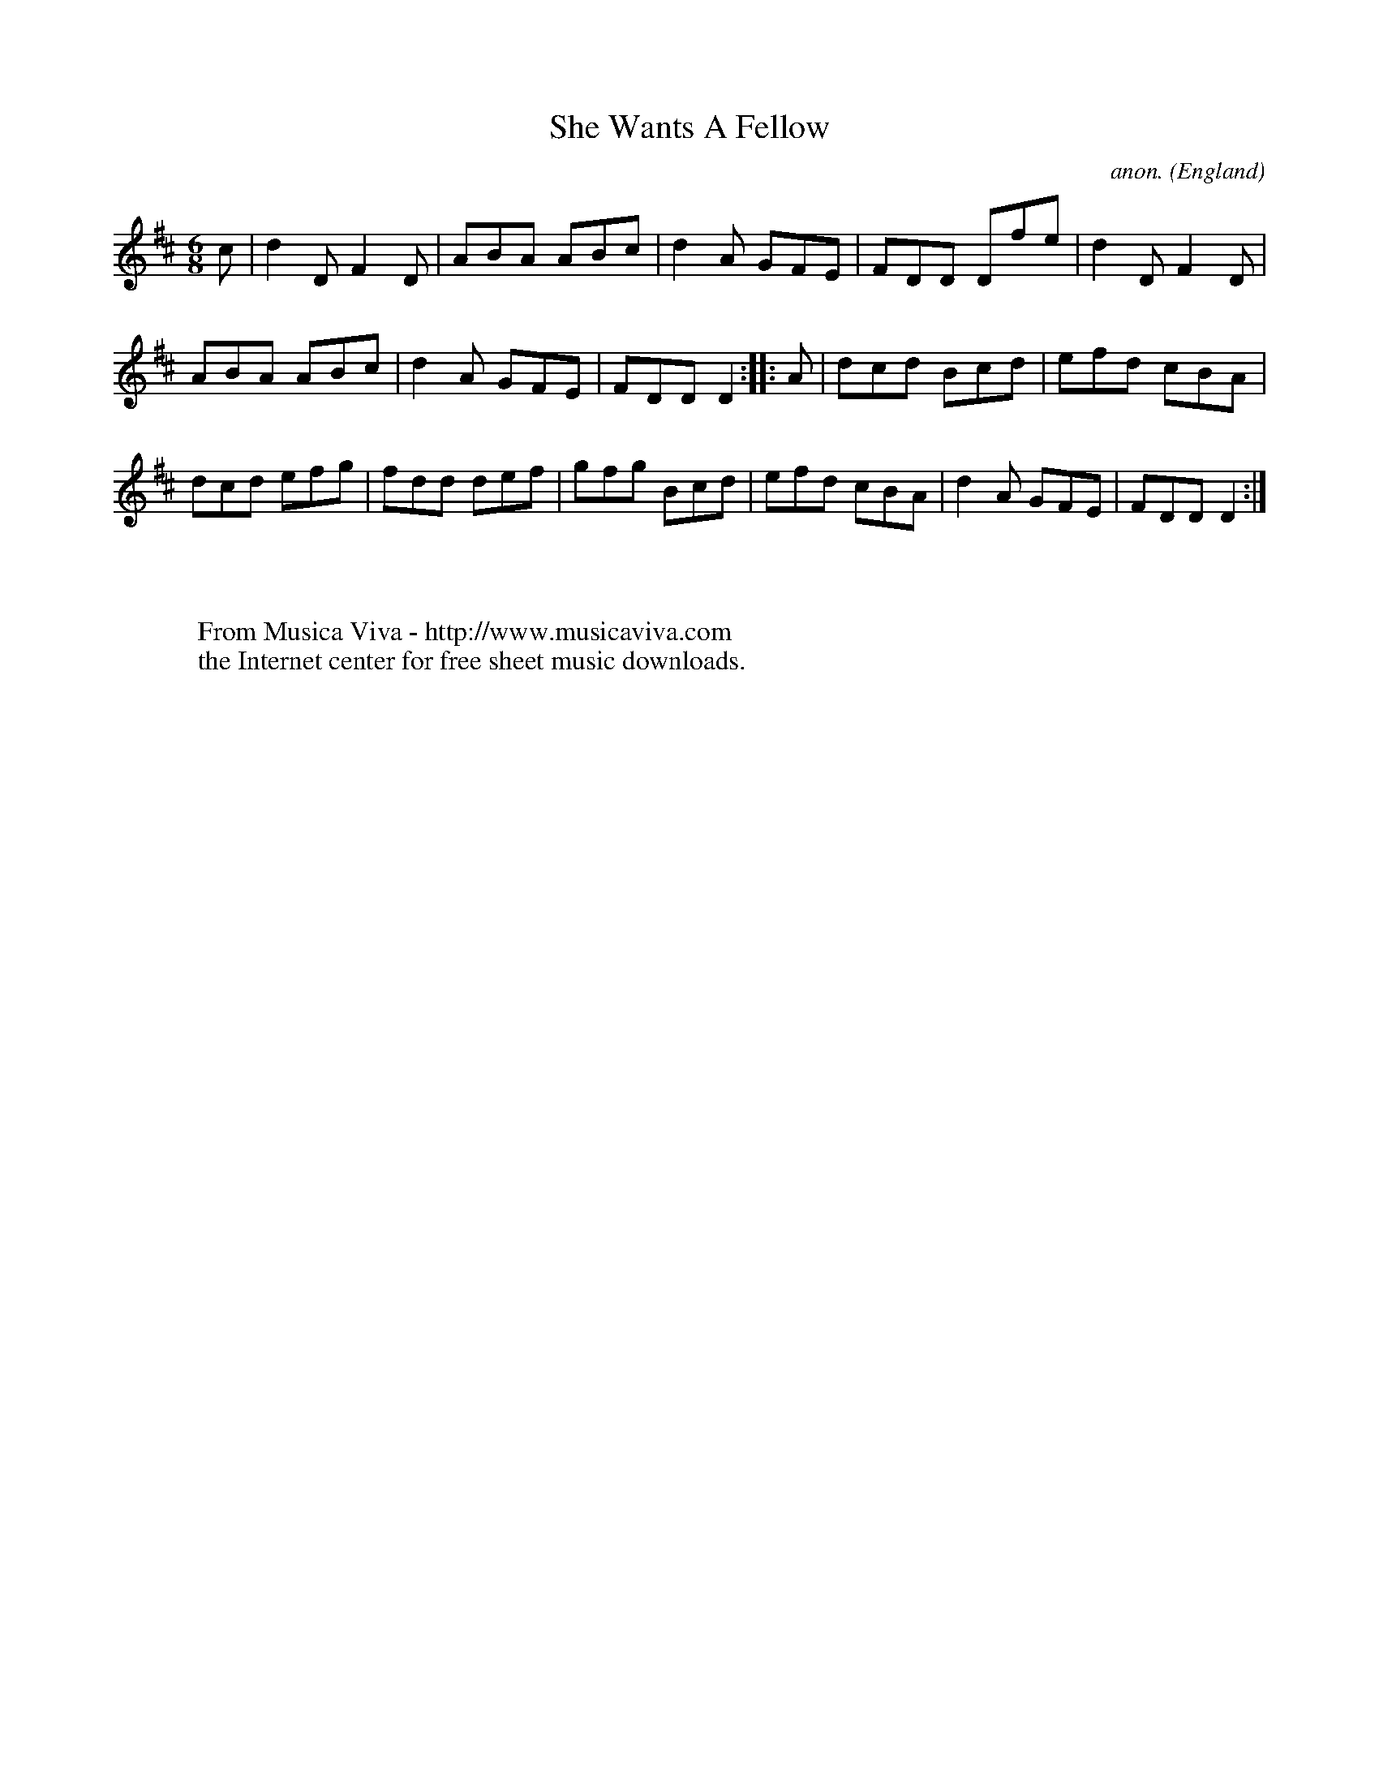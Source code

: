 X:2541
T:She Wants A Fellow
C:anon.
O:England
R:Jig
Z:C.G.P
F:http://abc.musicaviva.com/tunes/england/she-wants-a-fellow.abc
%Posted at abcusers Jan 2nd 2001 by Johnny Adams.
M:6/8
L:1/8
K:D
c|d2DF2D|ABA ABc|d2A GFE|FDD Dfe|d2DF2D|
ABA ABc|d2A GFE|FDDD2::A|dcd Bcd|efd cBA|
dcd efg|fdd def|gfg Bcd|efd cBA|d2A GFE|FDDD2:|
W:
W:
W:  From Musica Viva - http://www.musicaviva.com
W:  the Internet center for free sheet music downloads.


